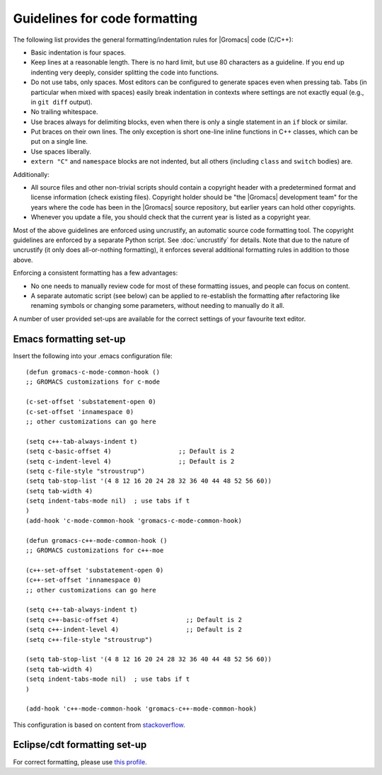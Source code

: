 .. _code-formatting:

Guidelines for code formatting
==============================

The following list provides the general formatting/indentation rules for
|Gromacs| code (C/C++):

* Basic indentation is four spaces.
* Keep lines at a reasonable length.  There is no hard limit, but use 80
  characters as a guideline.  If you end up indenting very deeply,
  consider splitting the code into functions.
* Do not use tabs, only spaces.  Most editors can be configured to generate
  spaces even when pressing tab.  Tabs (in particular when mixed with spaces)
  easily break indentation in contexts where settings are not exactly equal
  (e.g., in ``git diff`` output).
* No trailing whitespace.
* Use braces always for delimiting blocks, even when there is only a single
  statement in an ``if`` block or similar.
* Put braces on their own lines.  The only exception is short one-line inline
  functions in C++ classes, which can be put on a single line.
* Use spaces liberally.
* ``extern "C"`` and ``namespace`` blocks are not indented, but all others
  (including ``class`` and ``switch`` bodies) are.

Additionally:

* All source files and other non-trivial scripts should contain a copyright
  header with a predetermined format and license information (check existing
  files).  Copyright holder should be "the |Gromacs| development team" for the
  years where the code has been in the |Gromacs| source repository, but earlier
  years can hold other copyrights.
* Whenever you update a file, you should check that the current year is listed
  as a copyright year.

Most of the above guidelines are enforced using uncrustify, an automatic source
code formatting tool.  The copyright guidelines are enforced by a separate
Python script.  See :doc:`uncrustify` for details.  Note that due to the
nature of uncrustify (it only does all-or-nothing formatting), it enforces
several additional formatting rules in addition to those above.

Enforcing a consistent formatting has a few advantages:

* No one needs to manually review code for most of these formatting issues,
  and people can focus on content.
* A separate automatic script (see below) can be applied to re-establish the
  formatting after refactoring like renaming symbols or changing some
  parameters, without needing to manually do it all.

A number of user provided set-ups are available for the correct settings of your favourite text editor.

Emacs formatting set-up
-----------------------
Insert the following into your .emacs configuration file::

    (defun gromacs-c-mode-common-hook ()
    ;; GROMACS customizations for c-mode

    (c-set-offset 'substatement-open 0)
    (c-set-offset 'innamespace 0)
    ;; other customizations can go here

    (setq c++-tab-always-indent t)
    (setq c-basic-offset 4)                  ;; Default is 2
    (setq c-indent-level 4)                  ;; Default is 2
    (setq c-file-style "stroustrup")
    (setq tab-stop-list '(4 8 12 16 20 24 28 32 36 40 44 48 52 56 60))
    (setq tab-width 4)
    (setq indent-tabs-mode nil)  ; use tabs if t
    )
    (add-hook 'c-mode-common-hook 'gromacs-c-mode-common-hook)

    (defun gromacs-c++-mode-common-hook ()
    ;; GROMACS customizations for c++-moe

    (c++-set-offset 'substatement-open 0)
    (c++-set-offset 'innamespace 0)
    ;; other customizations can go here

    (setq c++-tab-always-indent t)
    (setq c++-basic-offset 4)                  ;; Default is 2
    (setq c++-indent-level 4)                  ;; Default is 2
    (setq c++-file-style "stroustrup")
      
    (setq tab-stop-list '(4 8 12 16 20 24 28 32 36 40 44 48 52 56 60))
    (setq tab-width 4)
    (setq indent-tabs-mode nil)  ; use tabs if t
    )
        
    (add-hook 'c++-mode-common-hook 'gromacs-c++-mode-common-hook)

This configuration is based on content from `stackoverflow`_.

.. _stackoverflow: http://stackoverflow.com/questions/663588/emacs-c-mode-incorrect-indentation

Eclipse/cdt formatting set-up
-----------------------------

For correct formatting, please use `this profile`_. 

.. _this profile: https://gist.github.com/rolandschulz/74f4fae8985d65f33ff6
